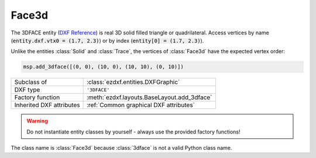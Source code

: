 Face3d
======

.. module:: ezdxf.entities
    :noindex:

The 3DFACE entity (`DXF Reference`_) is real 3D solid filled triangle or quadrilateral.
Access vertices by name (:code:`entity.dxf.vtx0 = (1.7, 2.3)`) or by index
(:code:`entity[0] = (1.7, 2.3)`).

Unlike the entities :class:`Solid` and :class:`Trace`, the vertices of
:class:`Face3d` have the expected vertex order:

.. code-block:: Python

    msp.add_3dface([(0, 0), (10, 0), (10, 10), (0, 10)])

.. image:: gfx/3dface.png
    :align: center

======================== ==========================================
Subclass of              :class:`ezdxf.entities.DXFGraphic`
DXF type                 ``'3DFACE'``
Factory function         :meth:`ezdxf.layouts.BaseLayout.add_3dface`
Inherited DXF attributes :ref:`Common graphical DXF attributes`
======================== ==========================================

.. warning::

    Do not instantiate entity classes by yourself - always use the provided
    factory functions!

.. class:: Face3d

    The class name is :class:`Face3d` because :class:`3dface` is not a valid
    Python class name.

    .. attribute:: dxf.vtx0

        Location of 1. vertex (3D Point in :ref:`WCS`)

    .. attribute:: dxf.vtx1

        Location of 2. vertex (3D Point in :ref:`WCS`)

    .. attribute:: dxf.vtx2

        Location of 3. vertex (3D Point in :ref:`WCS`)

    .. attribute:: dxf.vtx3

        Location of 4. vertex (3D Point in :ref:`WCS`)

    .. attribute:: dxf.invisible_edge

        invisible edge flag (int, default=0)

        === ==============================
        1   first edge is invisible
        2   second edge is invisible
        4   third edge is invisible
        8   fourth edge is invisible
        === ==============================

        Combine values by adding them, e.g. 1+4 = first and third edge is invisible.

    .. automethod:: transform

    .. automethod:: wcs_vertices(close: bool = False) -> list[Vec3]

.. _DXF Reference: http://help.autodesk.com/view/OARX/2018/ENU/?guid=GUID-747865D5-51F0-45F2-BEFE-9572DBC5B151